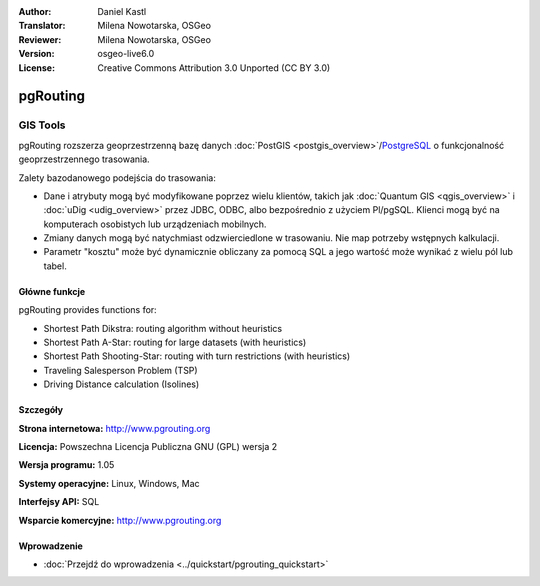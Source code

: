 :Author: Daniel Kastl
:Translator: Milena Nowotarska, OSGeo
:Reviewer: Milena Nowotarska, OSGeo
:Version: osgeo-live6.0
:License: Creative Commons Attribution 3.0 Unported (CC BY 3.0)

.. image:: ../../images/project_logos/logo-pgRouting.png
  :scale: 100 %
  :alt: pgRouting logo
  :align: right
  :target: http://www.pgrouting.org/

pgRouting
================================================================================

GIS Tools
~~~~~~~~~~~~~~~~~~~~~~~~~~~~~~~~~~~~~~~~~~~~~~~~~~~~~~~~~~~~~~~~~~~~~~~~~~~~~~~~

pgRouting rozszerza geoprzestrzenną bazę danych :doc:`PostGIS <postgis_overview>`/`PostgreSQL <http://www.postgresql.org>`_  o funkcjonalność geoprzestrzennego trasowania.

Zalety bazodanowego podejścia do trasowania:

* Dane i atrybuty mogą być modyfikowane poprzez wielu klientów, takich jak :doc:`Quantum GIS <qgis_overview>` i :doc:`uDig <udig_overview>` przez JDBC, ODBC, albo bezpośrednio z użyciem Pl/pgSQL. Klienci mogą być na komputerach osobistych lub urządzeniach mobilnych.
* Zmiany danych mogą być natychmiast odzwierciedlone w trasowaniu. Nie map potrzeby wstępnych kalkulacji.
* Parametr "kosztu" może być dynamicznie obliczany za pomocą SQL a jego wartość może wynikać z wielu pól lub tabel.

.. image:: ../../images/screenshots/800x600/pgrouting.png
  :scale: 60 %
  :alt: pgRouting query in pgAdminIII
  :align: right

Główne funkcje
--------------------------------------------------------------------------------

pgRouting provides functions for:

* Shortest Path Dikstra: routing algorithm without heuristics
* Shortest Path A-Star: routing for large datasets (with heuristics)
* Shortest Path Shooting-Star: routing with turn restrictions (with heuristics)
* Traveling Salesperson Problem (TSP)
* Driving Distance calculation (Isolines)

.. Zaimplementowane standardy
   ---------------------

.. * Zgodny ze standardami OGC

Szczegóły
--------------------------------------------------------------------------------

**Strona internetowa:** http://www.pgrouting.org

**Licencja:** Powszechna Licencja Publiczna GNU (GPL) wersja 2

**Wersja programu:** 1.05

**Systemy operacyjne:** Linux, Windows, Mac

**Interfejsy API:** SQL

**Wsparcie komercyjne:** http://www.pgrouting.org

Wprowadzenie
--------------------------------------------------------------------------------

* :doc:`Przejdź do wprowadzenia <../quickstart/pgrouting_quickstart>`


